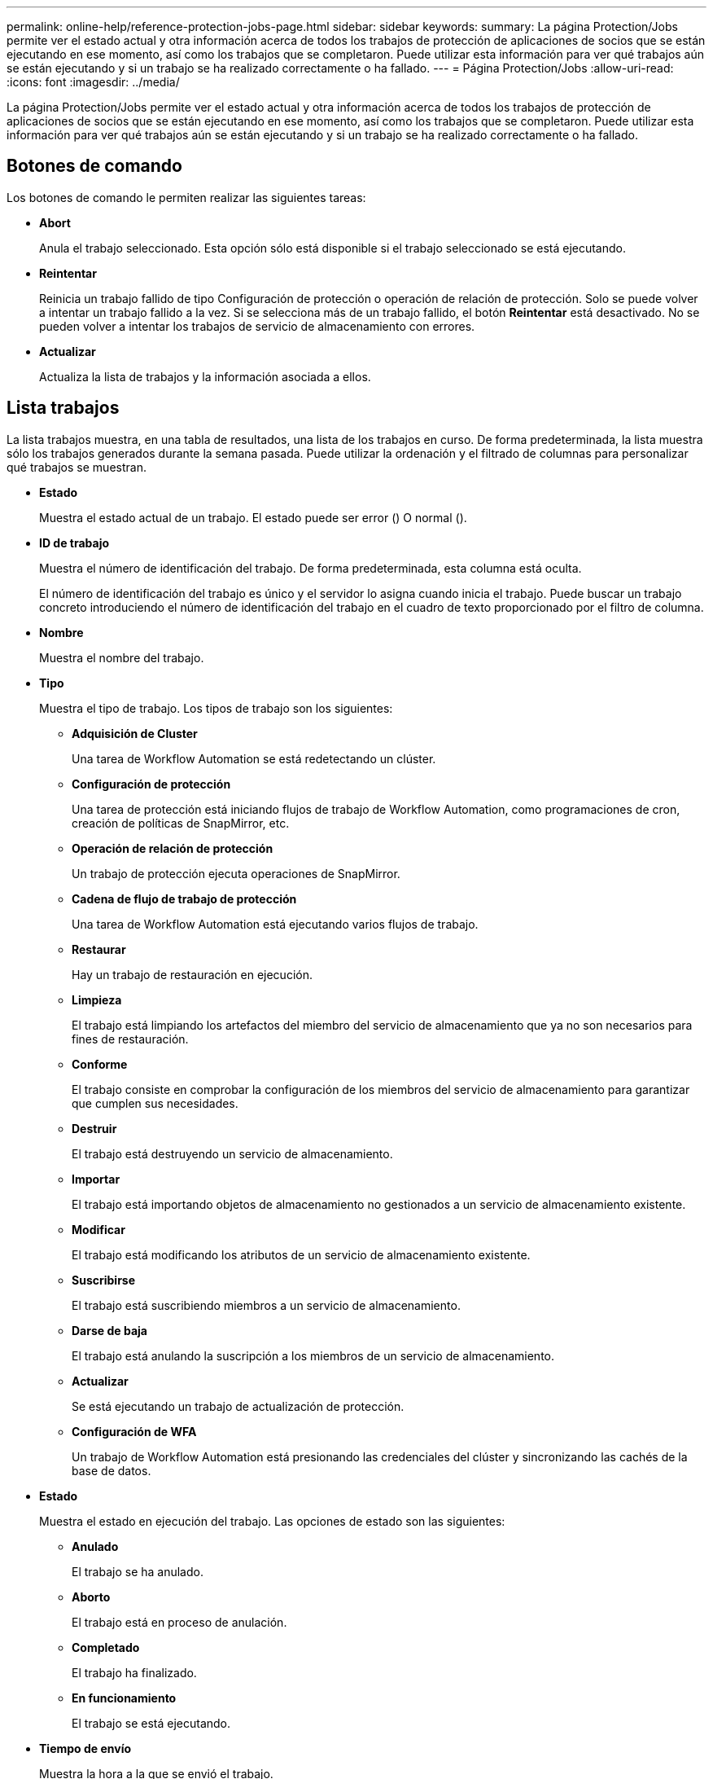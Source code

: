 ---
permalink: online-help/reference-protection-jobs-page.html 
sidebar: sidebar 
keywords:  
summary: La página Protection/Jobs permite ver el estado actual y otra información acerca de todos los trabajos de protección de aplicaciones de socios que se están ejecutando en ese momento, así como los trabajos que se completaron. Puede utilizar esta información para ver qué trabajos aún se están ejecutando y si un trabajo se ha realizado correctamente o ha fallado. 
---
= Página Protection/Jobs
:allow-uri-read: 
:icons: font
:imagesdir: ../media/


[role="lead"]
La página Protection/Jobs permite ver el estado actual y otra información acerca de todos los trabajos de protección de aplicaciones de socios que se están ejecutando en ese momento, así como los trabajos que se completaron. Puede utilizar esta información para ver qué trabajos aún se están ejecutando y si un trabajo se ha realizado correctamente o ha fallado.



== Botones de comando

Los botones de comando le permiten realizar las siguientes tareas:

* *Abort*
+
Anula el trabajo seleccionado. Esta opción sólo está disponible si el trabajo seleccionado se está ejecutando.

* *Reintentar*
+
Reinicia un trabajo fallido de tipo Configuración de protección o operación de relación de protección. Solo se puede volver a intentar un trabajo fallido a la vez. Si se selecciona más de un trabajo fallido, el botón *Reintentar* está desactivado. No se pueden volver a intentar los trabajos de servicio de almacenamiento con errores.

* *Actualizar*
+
Actualiza la lista de trabajos y la información asociada a ellos.





== Lista trabajos

La lista trabajos muestra, en una tabla de resultados, una lista de los trabajos en curso. De forma predeterminada, la lista muestra sólo los trabajos generados durante la semana pasada. Puede utilizar la ordenación y el filtrado de columnas para personalizar qué trabajos se muestran.

* *Estado*
+
Muestra el estado actual de un trabajo. El estado puede ser error (image:../media/sev-error.gif[""]) O normal (image:../media/sev-normal.gif[""]).

* *ID de trabajo*
+
Muestra el número de identificación del trabajo. De forma predeterminada, esta columna está oculta.

+
El número de identificación del trabajo es único y el servidor lo asigna cuando inicia el trabajo. Puede buscar un trabajo concreto introduciendo el número de identificación del trabajo en el cuadro de texto proporcionado por el filtro de columna.

* *Nombre*
+
Muestra el nombre del trabajo.

* *Tipo*
+
Muestra el tipo de trabajo. Los tipos de trabajo son los siguientes:

+
** *Adquisición de Cluster*
+
Una tarea de Workflow Automation se está redetectando un clúster.

** *Configuración de protección*
+
Una tarea de protección está iniciando flujos de trabajo de Workflow Automation, como programaciones de cron, creación de políticas de SnapMirror, etc.

** *Operación de relación de protección*
+
Un trabajo de protección ejecuta operaciones de SnapMirror.

** *Cadena de flujo de trabajo de protección*
+
Una tarea de Workflow Automation está ejecutando varios flujos de trabajo.

** *Restaurar*
+
Hay un trabajo de restauración en ejecución.

** *Limpieza*
+
El trabajo está limpiando los artefactos del miembro del servicio de almacenamiento que ya no son necesarios para fines de restauración.

** *Conforme*
+
El trabajo consiste en comprobar la configuración de los miembros del servicio de almacenamiento para garantizar que cumplen sus necesidades.

** *Destruir*
+
El trabajo está destruyendo un servicio de almacenamiento.

** *Importar*
+
El trabajo está importando objetos de almacenamiento no gestionados a un servicio de almacenamiento existente.

** *Modificar*
+
El trabajo está modificando los atributos de un servicio de almacenamiento existente.

** *Suscribirse*
+
El trabajo está suscribiendo miembros a un servicio de almacenamiento.

** *Darse de baja*
+
El trabajo está anulando la suscripción a los miembros de un servicio de almacenamiento.

** *Actualizar*
+
Se está ejecutando un trabajo de actualización de protección.

** *Configuración de WFA*
+
Un trabajo de Workflow Automation está presionando las credenciales del clúster y sincronizando las cachés de la base de datos.



* *Estado*
+
Muestra el estado en ejecución del trabajo. Las opciones de estado son las siguientes:

+
** *Anulado*
+
El trabajo se ha anulado.

** *Aborto*
+
El trabajo está en proceso de anulación.

** *Completado*
+
El trabajo ha finalizado.

** *En funcionamiento*
+
El trabajo se está ejecutando.



* *Tiempo de envío*
+
Muestra la hora a la que se envió el trabajo.

* *Duración*
+
Muestra la cantidad de tiempo que el trabajo ha tardado en completarse. Esta columna se muestra de forma predeterminada.

* *Tiempo de finalización*
+
Muestra la hora a la que finalizó el trabajo. De forma predeterminada, esta columna está oculta.


